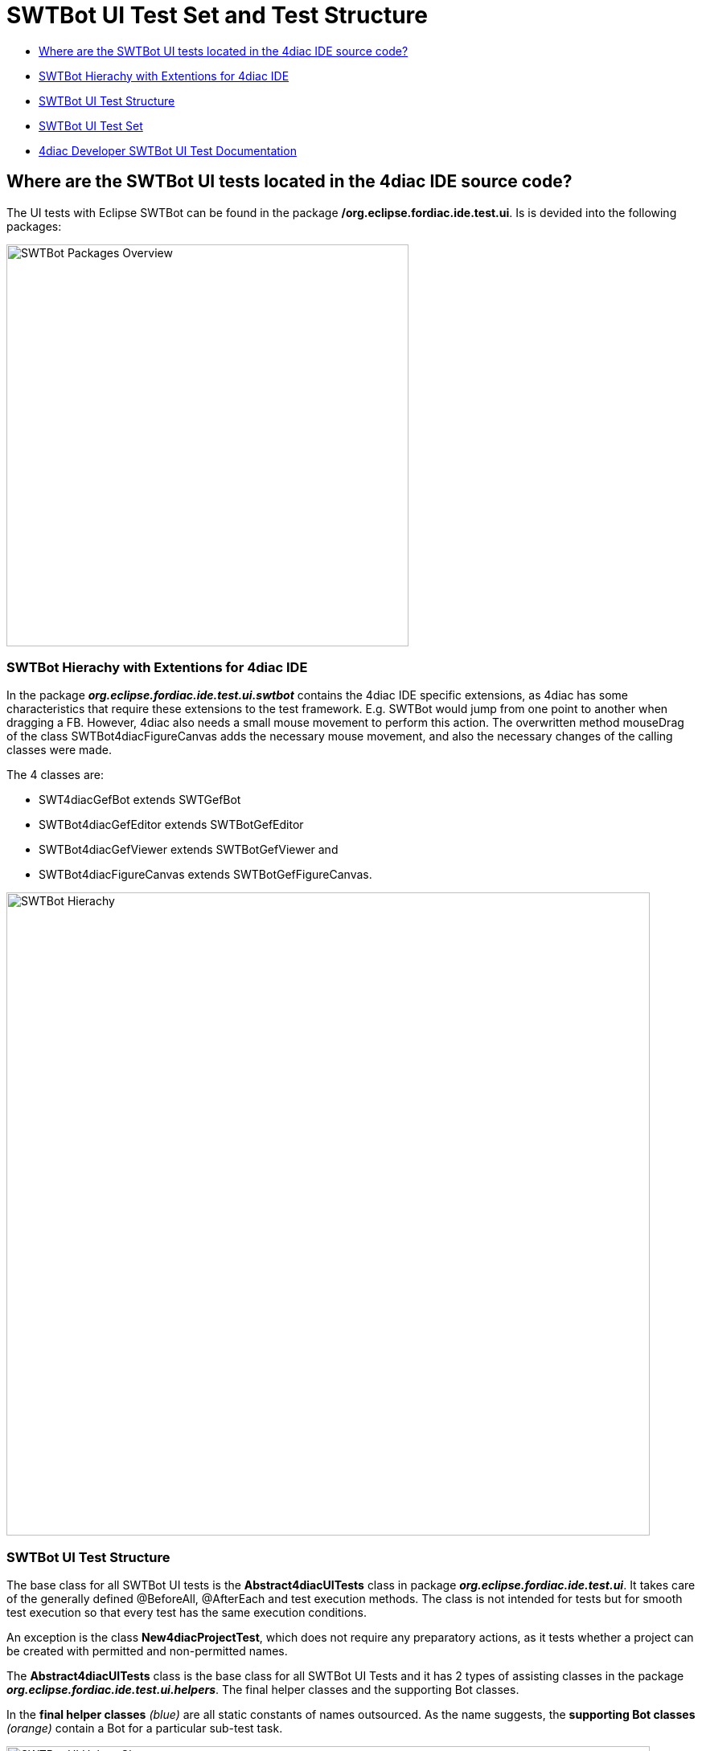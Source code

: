 = [[topOfPage]]SWTBot UI Test Set and Test Structure
:lang: en
:imagesdir: ./src/development/img/SWTBot
ifdef::env-github[]
:imagesdir: img/SWTBot
endif::[]

* link:#SWTBotTestStructure[Where are the SWTBot UI tests located in the 4diac IDE source code?]
* link:#SWTBotHierachy[SWTBot Hierachy with Extentions for 4diac IDE]
* link:#SWTBotTestStructure[SWTBot UI Test Structure]
* link:#SWTBotTestSet[SWTBot UI Test Set]
* link:#SWTBotDevDocu[4diac Developer SWTBot UI Test Documentation]

== [[SWTBotTestStructure]]Where are the SWTBot UI tests located in the 4diac IDE source code?
The UI tests with Eclipse SWTBot can be found in the package **/org.eclipse.fordiac.ide.test.ui**. Is is devided into the following packages:

image::SWTBotPackages.png[SWTBot Packages Overview,width=500]


=== [[SWTBotHierachy]]SWTBot Hierachy with Extentions for 4diac IDE
In the package *_org.eclipse.fordiac.ide.test.ui.swtbot_* contains the 4diac IDE specific extensions, as 4diac has some characteristics that require these extensions to the test framework. E.g. SWTBot would jump from one point to another when dragging a FB. However, 4diac also needs a small mouse movement to perform this action. The overwritten method mouseDrag of the class SWTBot4diacFigureCanvas adds the necessary mouse movement, and also the necessary changes of the calling classes were made. 

The 4 classes are:

* SWT4diacGefBot extends SWTGefBot
* SWTBot4diacGefEditor extends SWTBotGefEditor
* SWTBot4diacGefViewer extends SWTBotGefViewer and
* SWTBot4diacFigureCanvas extends SWTBotGefFigureCanvas. 

image::SWTBotHierachie.png[SWTBot Hierachy,width=800]

=== [[SWTBotTestStructure]]SWTBot UI Test Structure
The base class for all SWTBot UI tests is the *Abstract4diacUITests* class in package *_org.eclipse.fordiac.ide.test.ui_*. It takes care of the generally defined @BeforeAll, @AfterEach and test execution methods. The class is not intended for tests but for smooth test execution so that every test has the same execution conditions.

An exception is the class *New4diacProjectTest*, which does not require any preparatory actions, as it tests whether a project can be created with permitted and non-permitted names. 

The *Abstract4diacUITests* class is the base class for all SWTBot UI Tests and it has 2 types of assisting classes in the package *_org.eclipse.fordiac.ide.test.ui.helpers_*. The final helper classes and the supporting Bot classes.

In the *final helper classes* _(blue)_ are all static constants of names outsourced. 
As the name suggests, the *supporting Bot classes* _(orange)_ contain a Bot for a particular sub-test task.

image::Bot_helper_classes.png[SWTBot UI Helper Classes,width=800]

=== [[SWTBotTestSet]]SWTBot UI Test Set
The tests are divided into serveral packages and classes.

image::SWTTestSetAndPackages.png[SWTBot UI Test Set,width=800]

== [[SWTBotDevDocu]]4diac IDE Developer SWTBot UI Test Documentation
Development documentation has been created so that all 4diac IDE developers can contribute new tests. +
This can be found in the *installed 4diac IDE* under +
_Help -> Help Contents -> 4diac User Guide -> Development Documentation -> 4DIAC-IDE -> SWTBot testing_ +
or +
_https://github.com/eclipse-4diac/4diac-documentation/blob/main/src/development/swtBotTestsDocumentation.asciidoc_
